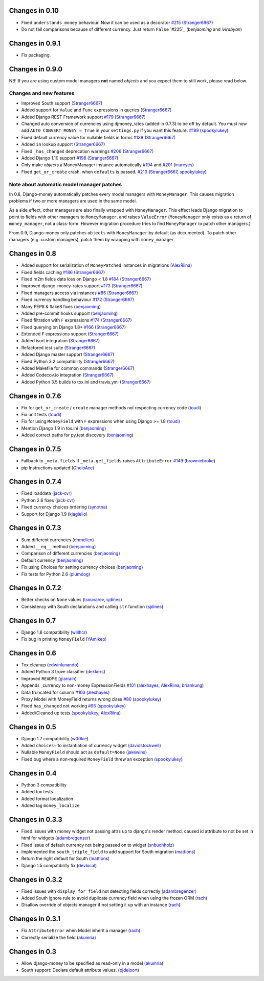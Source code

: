 Changes in 0.10
----------------

- Fixed ``understands_money`` behaviour. Now it can be used as a decorator `#215`_ (`Stranger6667`_)
- Do not fail comparisons because of different currency. Just return ``False`` `#225`_ (`benjaoming` and `ivirabyan`)

Changes in 0.9.1
----------------

- Fix packaging.

Changes in 0.9.0
----------------

NB! If you are using custom model managers **not** named `objects` and you expect them to still work, please read below.

Changes and new features
^^^^^^^^^^^^^^^^^^^^^^^^

- Improved South support (`Stranger6667`_)
- Added support for ``Value`` and ``Func`` expressions in queries (`Stranger6667`_)
- Added Django REST Framework support `#179`_ (`Stranger6667`_)
- Changed auto conversion of currencies using djmoney_rates (added in 0.7.3) to
  be off by default. You must now add ``AUTO_CONVERT_MONEY = True`` in
  your ``settings.py`` if you want this feature. `#199`_ (`spookylukey`_)
- Fixed default currency value for nullable fields in forms `#138`_ (`Stranger6667`_)
- Added ``in`` lookup support (`Stranger6667`_)
- Fixed ``_has_changed`` deprecation warnings `#206`_ (`Stranger6667`_)
- Added Django 1.10 support `#198`_ (`Stranger6667`_)
- Only make `objects` a MoneyManager instance automatically `#194`_ and `#201`_ (`inureyes`_)
- Fixed ``get_or_create`` crash, when ``defaults`` is passed. `#213`_ (`Stranger6667`_, `spookylukey`_)

Note about automatic model manager patches
^^^^^^^^^^^^^^^^^^^^^^^^^^^^^^^^^^^^^^^^^^

In 0.8, Django-money automatically patches every model managers with
``MoneyManager``. This causes migration problems if two or more managers are
used in the same model.

As a side effect, other managers are also finally wrapped with ``MoneyManager``.
This effect leads Django migration to point to fields with other managers to
``MoneyManager``, and raises ``ValueError`` (``MoneyManager`` only exists as a
return of ``money_manager``, not a class-form. However migration procedure tries
to find ``MoneyManager`` to patch other managers.)

From 0.9, Django-money only patches ``objects`` with ``MoneyManager`` by default
(as documented). To patch other managers (e.g. custom managers), patch them by
wrapping with ``money_manager``.

.. code-block:: python
    from djmoney.models.managers import money_manager


    class BankAccount(models.Model):
        balance = MoneyField(max_digits=10, decimal_places=2, default_currency='USD')
        accounts = money_manager(MyCustomManager())

Changes in 0.8
--------------
- Added support for serialization of ``MoneyPatched`` instances in migrations (`AlexRiina`_)
- Fixed fields caching `#186`_ (`Stranger6667`_)
- Fixed m2m fields data loss on Django < 1.8 `#184`_ (`Stranger6667`_)
- Improved django-money-rates support `#173`_ (`Stranger6667`_)
- Fixed managers access via instances `#86`_ (`Stranger6667`_)
- Fixed currency handling behaviour `#172`_ (`Stranger6667`_)
- Many PEP8 & flake8 fixes (`benjaoming`_)
- Added pre-commit hooks support (`benjaoming`_)
- Fixed filtration with ``F`` expressions `#174`_ (`Stranger6667`_)
- Fixed querying on Django 1.8+ `#166`_ (`Stranger6667`_)
- Extended ``F`` expressions support (`Stranger6667`_)
- Added isort integration (`Stranger6667`_)
- Refactored test suite (`Stranger6667`_)
- Added Django master support (`Stranger6667`_)
- Fixed Python 3.2 compatibility (`Stranger6667`_)
- Added Makefile for common commands (`Stranger6667`_)
- Added Codecov.io integration (`Stranger6667`_)
- Added Python 3.5 builds to tox.ini and travis.yml (`Stranger6667`_)

Changes in 0.7.6
----------------
- Fix for ``get_or_create`` / ``create`` manager methods not respecting currency code (`toudi`_)
- Fix unit tests (`toudi`_)
- Fix for using ``MoneyField`` with ``F`` expressions when using Django >= 1.8 (`toudi`_)
- Mention Django 1.9 in tox.ini (`benjaoming`_)
- Added correct paths for py.test discovery (`benjaoming`_)

Changes in 0.7.5
----------------
- Fallback to ``_meta.fields`` if ``_meta.get_fields`` raises ``AttributeError`` `#149`_ (`browniebroke`_)
- pip Instructions updated (`GheloAce`_)

Changes in 0.7.4
----------------
- Fixed loaddata (`jack-cvr`_)
- Python 2.6 fixes (`jack-cvr`_)
- Fixed currency choices ordering (`synotna`_)
- Support for Django 1.9 (`kjagiello`_)

Changes in 0.7.3
----------------
- Sum different currencies (`dnmellen`_)
- Added ``__eq__`` method (`benjaoming`_)
- Comparison of different currencies (`benjaoming`_)
- Default currency (`benjaoming`_)
- Fix using Choices for setting currency choices (`benjaoming`_)
- Fix tests for Python 2.6 (`plumdog`_)

Changes in 0.7.2
----------------
- Better checks on ``None`` values (`tsouvarev`_, `sjdines`_)
- Consistency with South declarations and calling ``str`` function (`sjdines`_)

Changes in 0.7
--------------
- Django 1.8 compatibility (`willhcr`_)
- Fix bug in printing ``MoneyField`` (`YAmikep`_)

Changes in 0.6
--------------
- Tox cleanup (`edwinlunando`_)
- Added Python 3 trove classifier (`dekkers`_)
- Improved ``README`` (`glarrain`_)
- Appends _currency to non-money ExpressionFields `#101`_ (`alexhayes`_, `AlexRiina`_, `briankung`_)
- Data truncated for column `#103`_ (`alexhayes`_)
- Proxy Model with MoneyField returns wrong class `#80`_ (`spookylukey`_)
- Fixed ``has_changed`` not working `#95`_ (`spookylukey`_)
- Added/Cleaned up tests (`spookylukey`_, `AlexRiina`_)

Changes in 0.5
--------------
- Django 1.7 compatibility (`w00kie`_)
- Added ``choices=`` to instantiation of currency widget (`davidstockwell`_)
- Nullable ``MoneyField`` should act as ``default=None`` (`jakewins`_)
- Fixed bug where a non-required ``MoneyField`` threw an exception (`spookylukey`_)

Changes in 0.4
--------------
- Python 3 compatibility
- Added tox tests
- Added format localization
- Added tag ``money_localize``

Changes in 0.3.3
----------------
- Fixed issues with money widget not passing attrs up to django's render method, caused id attribute to not be set in html for widgets (`adambregenzer`_)
- Fixed issue of default currency not being passed on to widget (`snbuchholz`_)
- Implemented the ``south_triple_field`` to add support for South migration (`mattions`_)
- Return the right default for South (`mattions`_)
- Django 1.5 compatibility fix (`devlocal`_)

Changes in 0.3.2
----------------
- Fixed issues with ``display_for_field`` not detecting fields correctly (`adambregenzer`_)
- Added South ignore rule to avoid duplicate currency field when using the frozen ORM (`rach`_)
- Disallow override of objects manager if not setting it up with an instance (`rach`_)

Changes in 0.3.1
----------------
- Fix ``AttributeError`` when Model inherit a manager (`rach`_)
- Correctly serialize the field (`akumria`_)

Changes in 0.3
--------------
- Allow django-money to be specified as read-only in a model (`akumria`_)
- South support: Declare default attribute values. (`pjdelport`_)


.. _#215: https://github.com/django-money/django-money/issues/215
.. _#213: https://github.com/django-money/django-money/issues/213
.. _#206: https://github.com/django-money/django-money/issues/206
.. _#201: https://github.com/django-money/django-money/issues/201
.. _#199: https://github.com/django-money/django-money/issues/199
.. _#198: https://github.com/django-money/django-money/issues/198
.. _#194: https://github.com/django-money/django-money/issues/194
.. _#186: https://github.com/django-money/django-money/issues/186
.. _#184: https://github.com/django-money/django-money/issues/184
.. _#179: https://github.com/django-money/django-money/issues/179
.. _#174: https://github.com/django-money/django-money/issues/174
.. _#173: https://github.com/django-money/django-money/issues/173
.. _#172: https://github.com/django-money/django-money/issues/172
.. _#166: https://github.com/django-money/django-money/issues/166
.. _#149: https://github.com/django-money/django-money/issues/149
.. _#138: https://github.com/django-money/django-money/issues/138
.. _#103: https://github.com/django-money/django-money/issues/103
.. _#101: https://github.com/django-money/django-money/issues/101
.. _#95: https://github.com/django-money/django-money/issues/95
.. _#86: https://github.com/django-money/django-money/issues/86
.. _#80: https://github.com/django-money/django-money/issues/80

.. _AlexRiina: https://github.com/AlexRiina
.. _GheloAce: https://github.com/GheloAce
.. _Stranger6667: https://github.com/Stranger6667
.. _YAmikep: https://github.com/YAmikep
.. _adambregenzer: https://github.com/adambregenzer
.. _akumria: https://github.com/akumria
.. _alexhayes: https://github.com/alexhayes
.. _benjaoming: https://github.com/benjaoming
.. _briankung: https://github.com/briankung
.. _browniebroke: https://github.com/browniebroke
.. _davidstockwell: https://github.com/davidstockwell
.. _dekkers: https://github.com/dekkers
.. _devlocal: https://github.com/devlocal
.. _dnmellen: https://github.com/dnmellen
.. _edwinlunando: https://github.com/edwinlunando
.. _glarrain: https://github.com/glarrain
.. _inureyes: https://github.com/inureyes
.. _jack-cvr: https://github.com/jack-cvr
.. _jakewins: https://github.com/jakewins
.. _kjagiello: https://github.com/kjagiello
.. _mattions: https://github.com/mattions
.. _pjdelport: https://github.com/pjdelport
.. _plumdog: https://github.com/plumdog
.. _rach: https://github.com/rach
.. _sjdines: https://github.com/sjdines
.. _snbuchholz: https://github.com/snbuchholz
.. _spookylukey: https://github.com/spookylukey
.. _synotna: https://github.com/synotna
.. _toudi: https://github.com/toudi
.. _tsouvarev: https://github.com/tsouvarev
.. _w00kie: https://github.com/w00kie
.. _willhcr: https://github.com/willhcr
